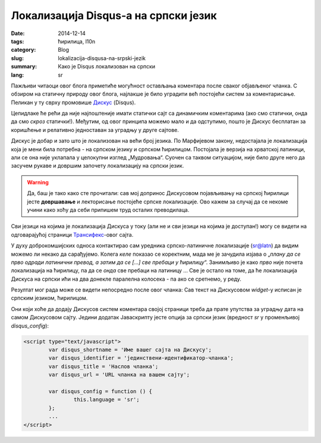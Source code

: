 *************************************
Локализација Disqus-a на српски језик
*************************************
:date: 2014-12-14
:tags: ћирилица, l10n
:category: Blog
:slug: lokalizacija-disqusa-na-srpski-jezik
:summary: Како је Disqus локализован на српски
:lang: sr

Пажљиви читаоци овог блога приметиће могућност остављања коментара после сваког објављеног чланка. С обзиром на статичну природу овог блога, најлакше је било уградити већ постојећи систем за коментарисање. Пеликан у ту сврху промовише Дискус_ (Disqus).

Цепидлаке ће рећи да није најпоштеније имати статички сајт са динамичким коментарима (ако смо статички, онда да смо *скроз* статички!). Међутим, од овог принципа можемо мало и да одступимо, пошто је Дискус бесплатан за коришћење и релативно једноставан за уградњу у друге сајтове.

Дискус је добар и зато што је локализован на већи број језика. По Марфијевом закону, недостајала је локализација која је мени била потребна - на српском језику и српском ћирилицом. Постојала је верзија на хрватској латиници, али се она није уклапала у целокупни изглед „Мудровања“. Суочен са таквом ситуацијом, није било друге него да засучем рукаве и довршим започету локализацију на српски језик.

.. warning:: Да, баш је тако како сте прочитали: сав мој допринос Дискусовом појављивању на српској ћирилици јесте **довршавање** и лекторисање постојеће српске локализације. Ово кажем за случај да се некоме учини како хоћу да себи припишем труд осталих преводилаца.

Сви језици на којима је локализација Дискуса у току (али не и сви језици на којима је доступан!) могу се видети на одговарајућој страници Трансифекс_-овог сајта.

У духу доброкомшијских односа контактирао сам уредника српско-латиничне локализације (sr@latn) да видим можемо ли некако да сарађујемо. Колега *келе* показао се коректним, мада ме је зачудила изјава о „*плану да се прво одради латинични превод, а затим да се [...] све пребаци у ћирилицу*“. Занимљиво је како *прво* није почета локализација на ћирилицу, па да се *онда* све пребаци на латиницу ... Све је остало на томе, да ће локализација Дискуса на српски ићи на два донекле паралелна колосека - па ако се сретнемо, у реду.

Резултат мог рада може се видети непосредно после овог чланка: Сав текст на Дискусовом *widget*-у исписан је српским језиком, ћирилицом.

Они који хоће да додају Дискусов систем коментара својој страници треба да прате упутства за уградњу дата на самом Дискусовом сајту. Једини додатак Јаваскрипту јесте опција за српски језик (вредност *sr* у променљивој *disqus_config*):

.. code-block:: javascript

	<script type="text/javascript">
		var disqus_shortname = 'Име вашег сајта на Дискусу';
		var disqus_identifier = 'јединствени-идентификатор-чланка';
		var disqus_title = 'Наслов чланка';
		var disqus_url = 'URL чланка на вашем сајту';
        
		var disqus_config = function () { 
			this.language = 'sr';
		};
		...
	</script>
	
.. _Дискус: https://disqus.com/
.. _Трансифекс: https://www.transifex.com/projects/p/disqus/
